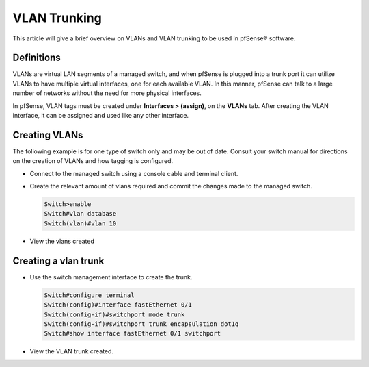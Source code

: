 VLAN Trunking
=============

This article will give a brief overview on VLANs and VLAN trunking to be
used in pfSense® software.

.. seealso:: There is a lot more detail on VLANs, security issues with VLANs,
   pfSense VLAN configuration, VLAN switch configuration, and more in the
   |book_link|.

Definitions
-----------

VLANs are virtual LAN segments of a managed switch, and when pfSense is
plugged into a trunk port it can utilize VLANs to have multiple virtual
interfaces, one for each available VLAN. In this manner, pfSense can
talk to a large number of networks without the need for more physical
interfaces.

In pfSense, VLAN tags must be created under **Interfaces > (assign)**,
on the **VLANs** tab. After creating the VLAN interface, it can be
assigned and used like any other interface.

Creating VLANs
--------------

The following example is for one type of switch only and may be out of
date. Consult your switch manual for directions on the creation of VLANs
and how tagging is configured.

- Connect to the managed switch using a console cable and terminal
  client.

.. image:: /_static/interfaces/vlan_terminal.gif
   :align: center

- Create the relevant amount of vlans required and commit the changes
  made to the managed switch.

  .. code-block:: none

     Switch>enable
     Switch#vlan database
     Switch(vlan)#vlan 10

- View the vlans created

.. image:: /_static/interfaces/vlan_show.gif
   :align: center

Creating a vlan trunk
---------------------

- Use the switch management interface to create the trunk.

  .. code-block:: none

     Switch#configure terminal
     Switch(config)#interface fastEthernet 0/1
     Switch(config-if)#switchport mode trunk
     Switch(config-if)#switchport trunk encapsulation dot1q
     Switch#show interface fastEthernet 0/1 switchport

- View the VLAN trunk created.

.. image:: /_static/interfaces/vlan_trunk.gif
   :align: center
